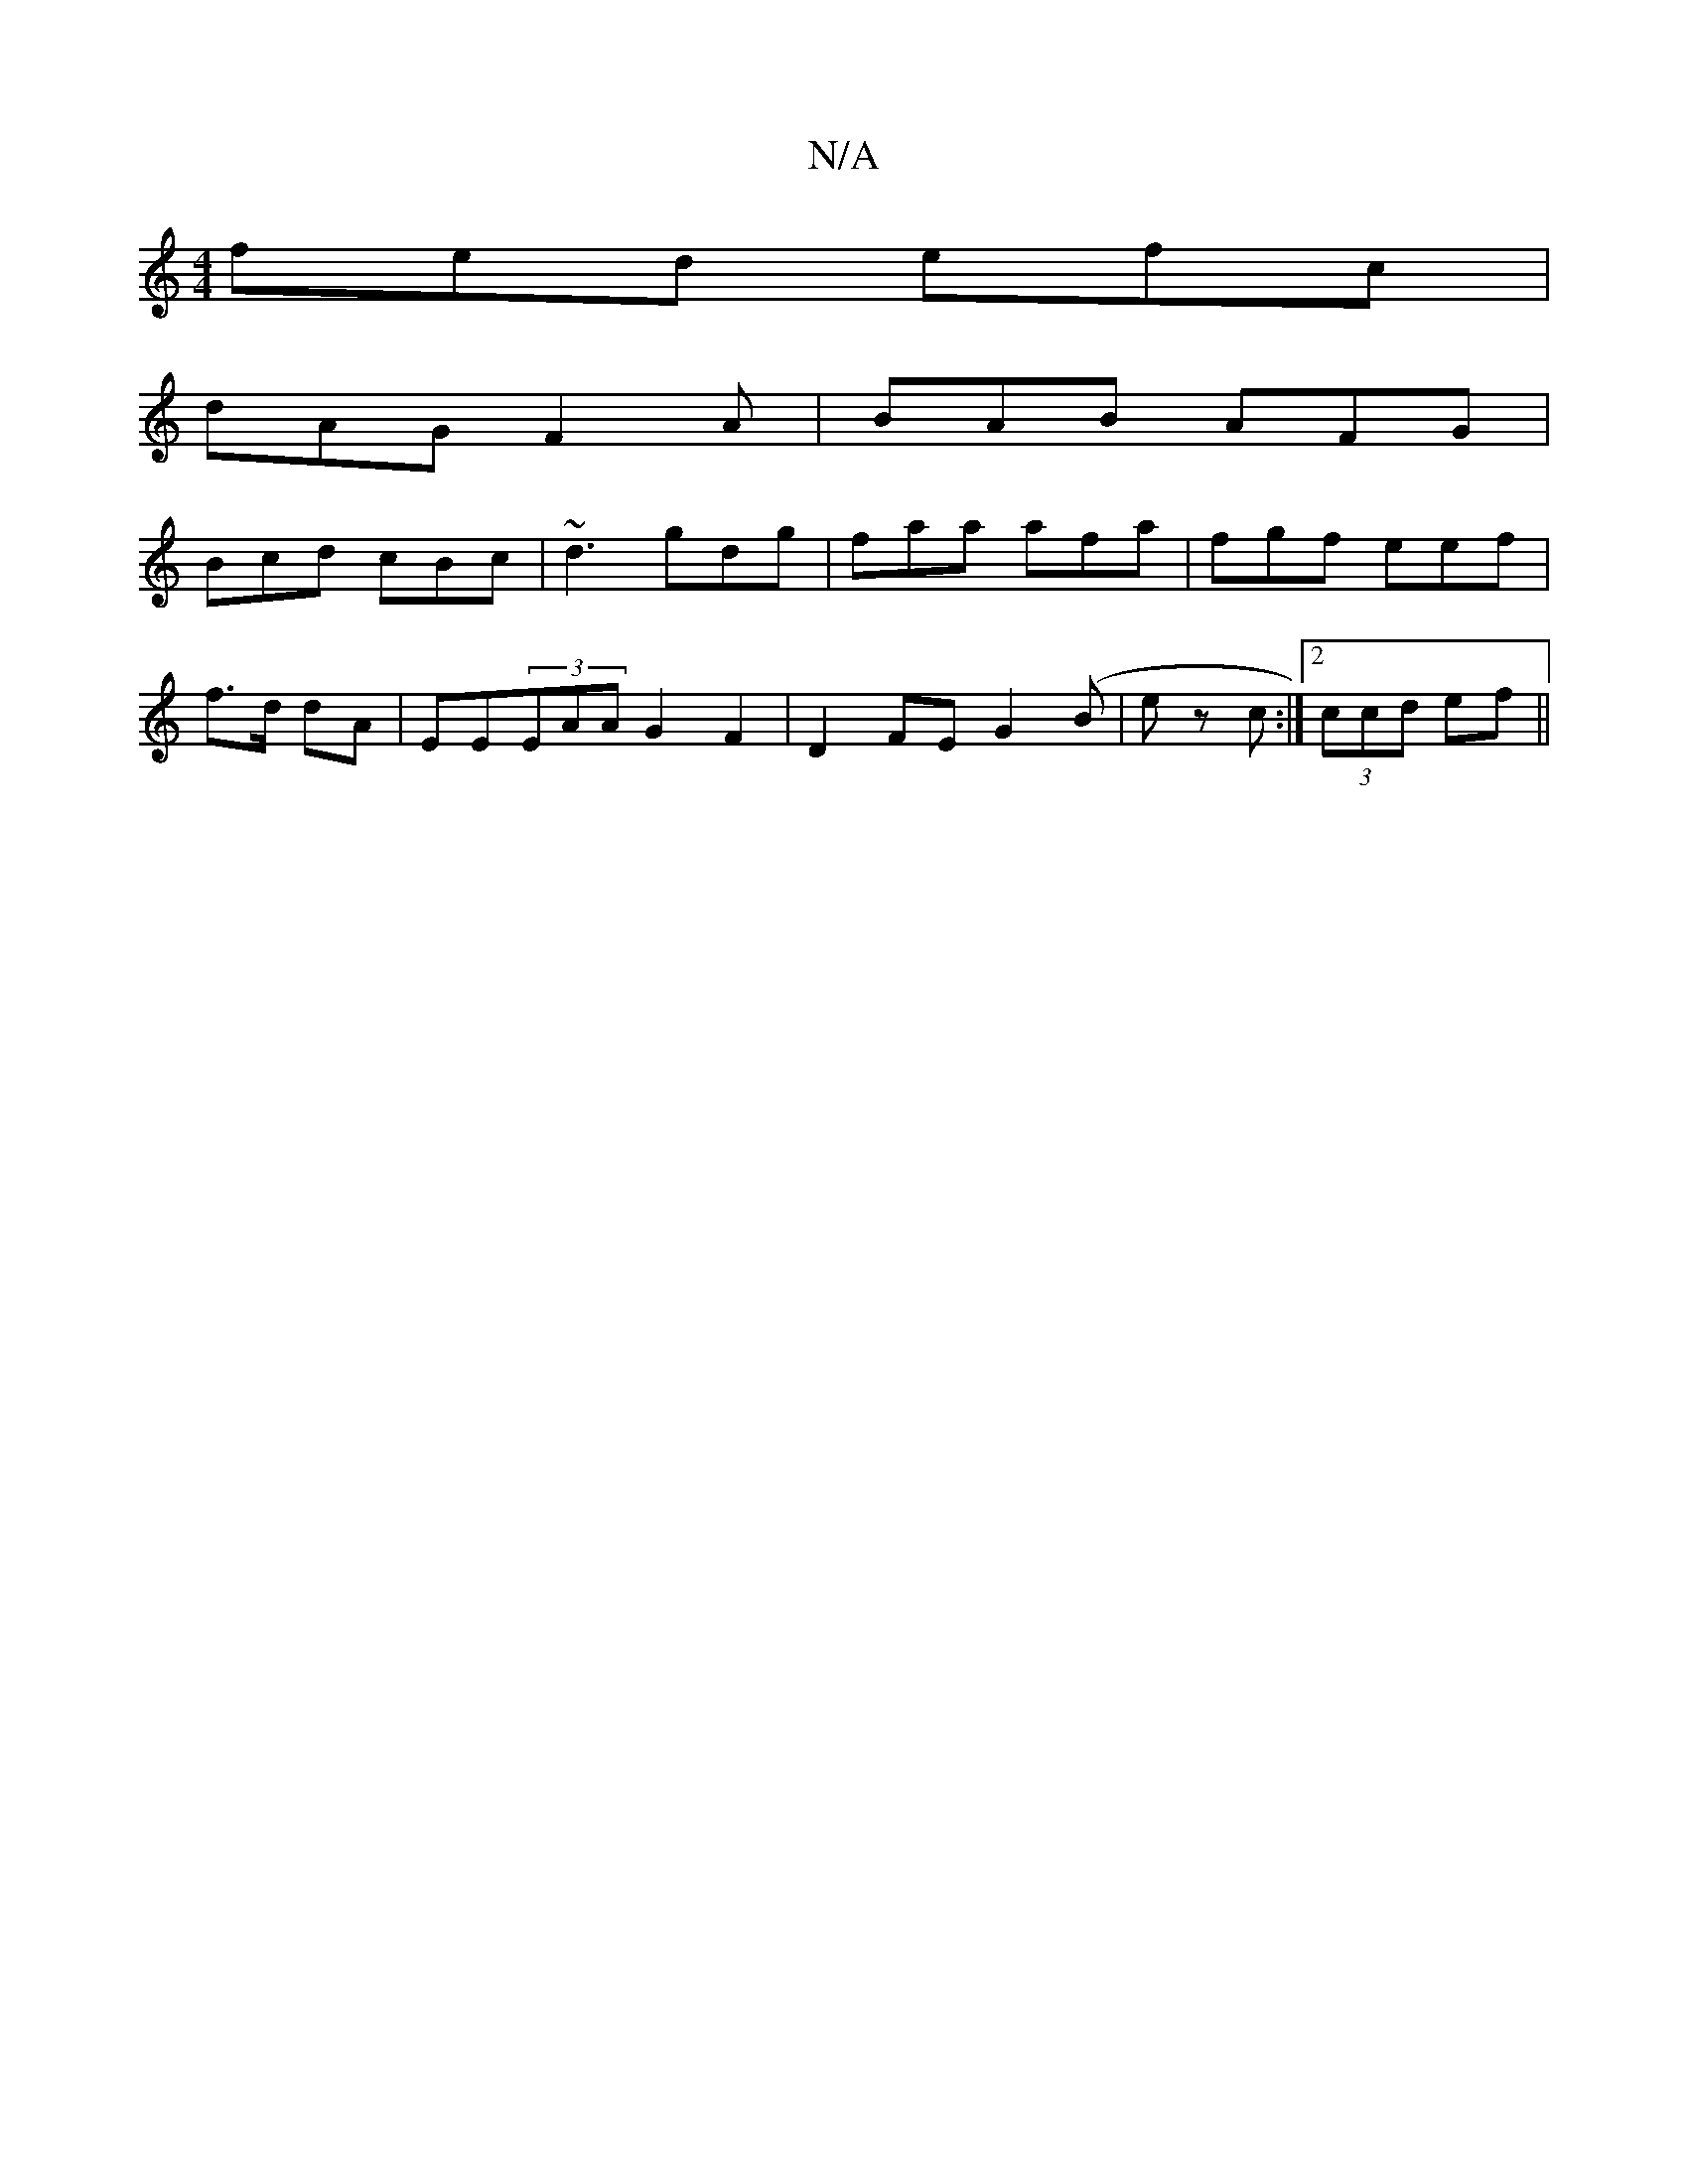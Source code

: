 X:1
T:N/A
M:4/4
R:N/A
K:Cmajor
fed efc|
dAG F2A|BAB AFG|
Bcd cBc|~d3 gdg|faa afa|fgf eef|
f>d dA | EE(3EAA G2 F2 | D2FE G2 (B | ez c :|[2 (3ccd ef ||

~B3 cdB|efe gfe|egg fgf|gfg dcA|deg (ef/g/f/e/) :|
Bcdg edcd|fed fde|1 fga fed|d